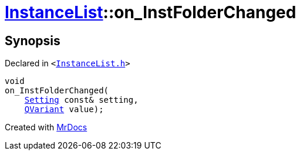 [#InstanceList-on_InstFolderChanged]
= xref:InstanceList.adoc[InstanceList]::on&lowbar;InstFolderChanged
:relfileprefix: ../
:mrdocs:


== Synopsis

Declared in `&lt;https://github.com/PrismLauncher/PrismLauncher/blob/develop/launcher/InstanceList.h#L163[InstanceList&period;h]&gt;`

[source,cpp,subs="verbatim,replacements,macros,-callouts"]
----
void
on&lowbar;InstFolderChanged(
    xref:Setting.adoc[Setting] const& setting,
    xref:QVariant.adoc[QVariant] value);
----



[.small]#Created with https://www.mrdocs.com[MrDocs]#
